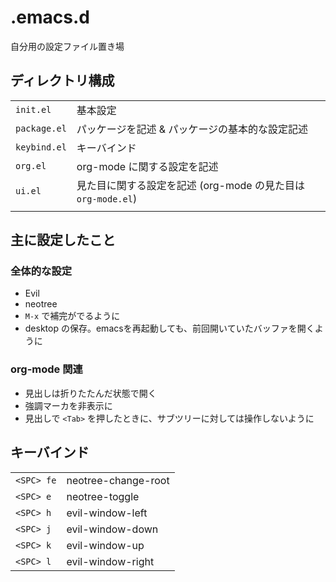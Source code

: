 * .emacs.d
自分用の設定ファイル置き場
** ディレクトリ構成
|------------+------------------------------------------------------------|
| ~init.el~    | 基本設定                                                   |
| ~package.el~ | パッケージを記述 & パッケージの基本的な設定記述            |
| ~keybind.el~ | キーバインド                                               |
| ~org.el~     | org-mode に関する設定を記述                                |
| ~ui.el~      | 見た目に関する設定を記述 (org-mode の見た目は ~org-mode.el~) |
|            |                                                            |
|------------+------------------------------------------------------------|

** 主に設定したこと
*** 全体的な設定
- Evil
- neotree
- ~M-x~ で補完がでるように
- desktop の保存。emacsを再起動しても、前回開いていたバッファを開くように

*** org-mode 関連
- 見出しは折りたたんだ状態で開く
- 強調マーカを非表示に
- 見出しで ~<Tab>~ を押したときに、サブツリーに対しては操作しないように

** キーバインド
|----------+---------------------|
| ~<SPC> fe~ | neotree-change-root |
| ~<SPC> e~  | neotree-toggle      |
| ~<SPC> h~  | evil-window-left    |
| ~<SPC> j~  | evil-window-down    |
| ~<SPC> k~  | evil-window-up      |
| ~<SPC> l~  | evil-window-right   |
|----------+---------------------|

